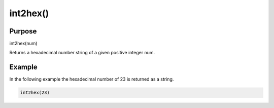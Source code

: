 *********
int2hex()
*********

Purpose
=======

int2hex(num)

Returns a hexadecimal number string of a given positive integer num.


Example
=======

In the following example the hexadecimal number of 23 is returned
as a string.

.. code-block:: none

   int2hex(23)


